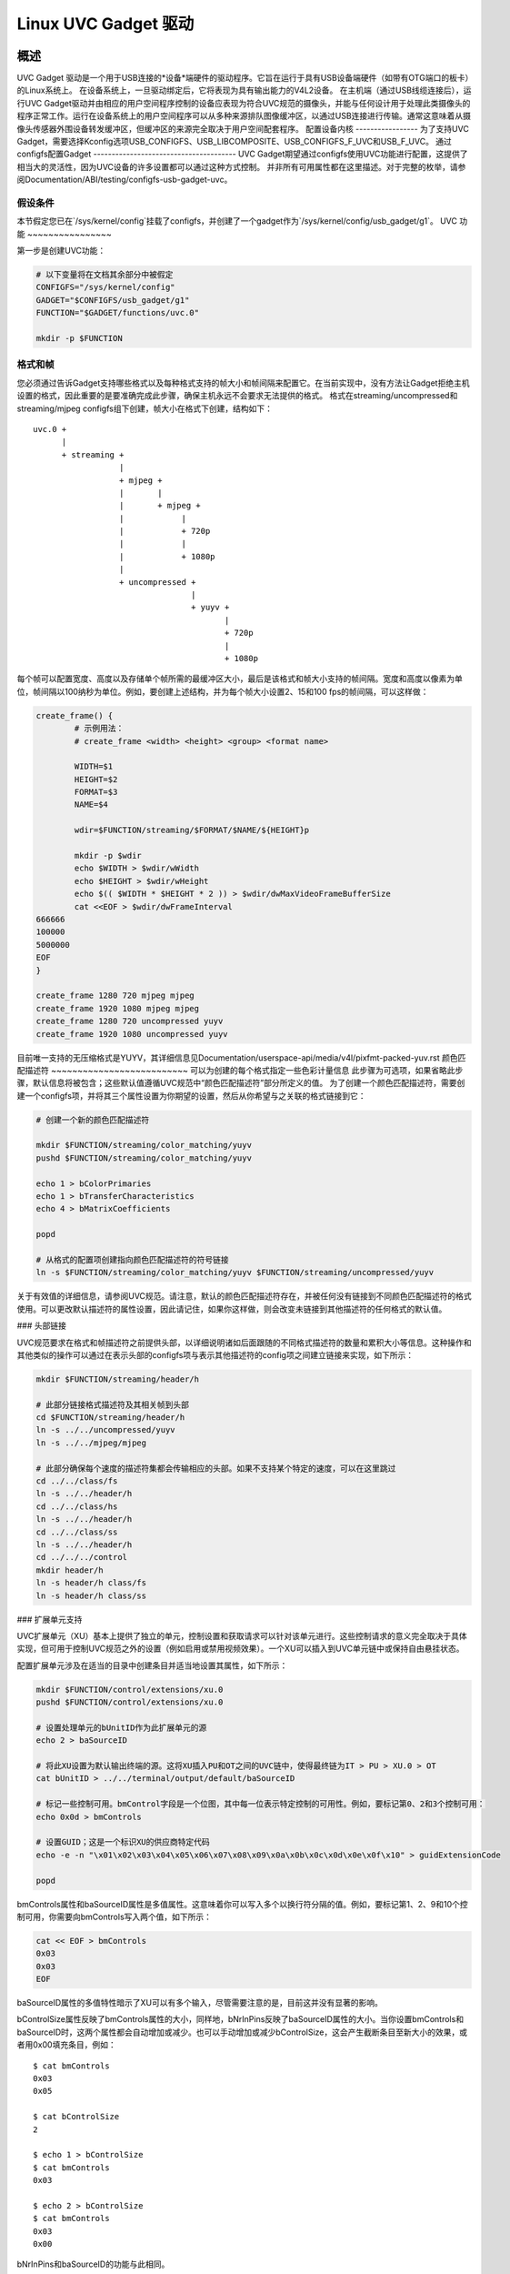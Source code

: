 =======================
Linux UVC Gadget 驱动
=======================

概述
--------
UVC Gadget 驱动是一个用于USB连接的*设备*端硬件的驱动程序。它旨在运行于具有USB设备端硬件（如带有OTG端口的板卡）的Linux系统上。
在设备系统上，一旦驱动绑定后，它将表现为具有输出能力的V4L2设备。
在主机端（通过USB线缆连接后），运行UVC Gadget驱动并由相应的用户空间程序控制的设备应表现为符合UVC规范的摄像头，并能与任何设计用于处理此类摄像头的程序正常工作。运行在设备系统上的用户空间程序可以从多种来源排队图像缓冲区，以通过USB连接进行传输。通常这意味着从摄像头传感器外围设备转发缓冲区，但缓冲区的来源完全取决于用户空间配套程序。
配置设备内核
-----------------
为了支持UVC Gadget，需要选择Kconfig选项USB_CONFIGFS、USB_LIBCOMPOSITE、USB_CONFIGFS_F_UVC和USB_F_UVC。
通过configfs配置Gadget
---------------------------------------
UVC Gadget期望通过configfs使用UVC功能进行配置，这提供了相当大的灵活性，因为UVC设备的许多设置都可以通过这种方式控制。
并非所有可用属性都在这里描述。对于完整的枚举，请参阅Documentation/ABI/testing/configfs-usb-gadget-uvc。

假设条件
~~~~~~~~~~~
本节假定您已在`/sys/kernel/config`挂载了configfs，并创建了一个gadget作为`/sys/kernel/config/usb_gadget/g1`。
UVC 功能
~~~~~~~~~~~~~~~~

第一步是创建UVC功能：

.. code-block:: bash

	# 以下变量将在文档其余部分中被假定
	CONFIGFS="/sys/kernel/config"
	GADGET="$CONFIGFS/usb_gadget/g1"
	FUNCTION="$GADGET/functions/uvc.0"

	mkdir -p $FUNCTION

格式和帧
~~~~~~~~~~~~~~~~~~

您必须通过告诉Gadget支持哪些格式以及每种格式支持的帧大小和帧间隔来配置它。在当前实现中，没有方法让Gadget拒绝主机设置的格式，因此重要的是要准确完成此步骤，确保主机永远不会要求无法提供的格式。
格式在streaming/uncompressed和streaming/mjpeg configfs组下创建，帧大小在格式下创建，结构如下：

::

	uvc.0 +
	      |
	      + streaming +
			  |
			  + mjpeg +
			  |       |
			  |       + mjpeg +
			  |	       |
			  |	       + 720p
			  |	       |
			  |	       + 1080p
			  |
			  + uncompressed +
					 |
					 + yuyv +
						|
						+ 720p
						|
						+ 1080p

每个帧可以配置宽度、高度以及存储单个帧所需的最缓冲区大小，最后是该格式和帧大小支持的帧间隔。宽度和高度以像素为单位，帧间隔以100纳秒为单位。例如，要创建上述结构，并为每个帧大小设置2、15和100 fps的帧间隔，可以这样做：

.. code-block:: bash

	create_frame() {
		# 示例用法：
		# create_frame <width> <height> <group> <format name>

		WIDTH=$1
		HEIGHT=$2
		FORMAT=$3
		NAME=$4

		wdir=$FUNCTION/streaming/$FORMAT/$NAME/${HEIGHT}p

		mkdir -p $wdir
		echo $WIDTH > $wdir/wWidth
		echo $HEIGHT > $wdir/wHeight
		echo $(( $WIDTH * $HEIGHT * 2 )) > $wdir/dwMaxVideoFrameBufferSize
		cat <<EOF > $wdir/dwFrameInterval
	666666
	100000
	5000000
	EOF
	}

	create_frame 1280 720 mjpeg mjpeg
	create_frame 1920 1080 mjpeg mjpeg
	create_frame 1280 720 uncompressed yuyv
	create_frame 1920 1080 uncompressed yuyv

目前唯一支持的无压缩格式是YUYV，其详细信息见Documentation/userspace-api/media/v4l/pixfmt-packed-yuv.rst
颜色匹配描述符
~~~~~~~~~~~~~~~~~~~~~~~~~~
可以为创建的每个格式指定一些色彩计量信息
此步骤为可选项，如果省略此步骤，默认信息将被包含；这些默认值遵循UVC规范中“颜色匹配描述符”部分所定义的值。
为了创建一个颜色匹配描述符，需要创建一个configfs项，并将其三个属性设置为你期望的设置，然后从你希望与之关联的格式链接到它：

.. code-block:: bash

	# 创建一个新的颜色匹配描述符

	mkdir $FUNCTION/streaming/color_matching/yuyv
	pushd $FUNCTION/streaming/color_matching/yuyv

	echo 1 > bColorPrimaries
	echo 1 > bTransferCharacteristics
	echo 4 > bMatrixCoefficients

	popd

	# 从格式的配置项创建指向颜色匹配描述符的符号链接
	ln -s $FUNCTION/streaming/color_matching/yuyv $FUNCTION/streaming/uncompressed/yuyv

关于有效值的详细信息，请参阅UVC规范。请注意，默认的颜色匹配描述符存在，并被任何没有链接到不同颜色匹配描述符的格式使用。可以更改默认描述符的属性设置，因此请记住，如果你这样做，则会改变未链接到其他描述符的任何格式的默认值。

### 头部链接

UVC规范要求在格式和帧描述符之前提供头部，以详细说明诸如后面跟随的不同格式描述符的数量和累积大小等信息。这种操作和其他类似的操作可以通过在表示头部的configfs项与表示其他描述符的config项之间建立链接来实现，如下所示：

.. code-block:: bash

	mkdir $FUNCTION/streaming/header/h

	# 此部分链接格式描述符及其相关帧到头部
	cd $FUNCTION/streaming/header/h
	ln -s ../../uncompressed/yuyv
	ln -s ../../mjpeg/mjpeg

	# 此部分确保每个速度的描述符集都会传输相应的头部。如果不支持某个特定的速度，可以在这里跳过
	cd ../../class/fs
	ln -s ../../header/h
	cd ../../class/hs
	ln -s ../../header/h
	cd ../../class/ss
	ln -s ../../header/h
	cd ../../../control
	mkdir header/h
	ln -s header/h class/fs
	ln -s header/h class/ss

### 扩展单元支持

UVC扩展单元（XU）基本上提供了独立的单元，控制设置和获取请求可以针对该单元进行。这些控制请求的意义完全取决于具体实现，但可用于控制UVC规范之外的设置（例如启用或禁用视频效果）。一个XU可以插入到UVC单元链中或保持自由悬挂状态。

配置扩展单元涉及在适当的目录中创建条目并适当地设置其属性，如下所示：

.. code-block:: bash

	mkdir $FUNCTION/control/extensions/xu.0
	pushd $FUNCTION/control/extensions/xu.0

	# 设置处理单元的bUnitID作为此扩展单元的源
	echo 2 > baSourceID

	# 将此XU设置为默认输出终端的源。这将XU插入PU和OT之间的UVC链中，使得最终链为IT > PU > XU.0 > OT
	cat bUnitID > ../../terminal/output/default/baSourceID

	# 标记一些控制可用。bmControl字段是一个位图，其中每一位表示特定控制的可用性。例如，要标记第0、2和3个控制可用：
	echo 0x0d > bmControls

	# 设置GUID；这是一个标识XU的供应商特定代码
	echo -e -n "\x01\x02\x03\x04\x05\x06\x07\x08\x09\x0a\x0b\x0c\x0d\x0e\x0f\x10" > guidExtensionCode

	popd

bmControls属性和baSourceID属性是多值属性。这意味着你可以写入多个以换行符分隔的值。例如，要标记第1、2、9和10个控制可用，你需要向bmControls写入两个值，如下所示：

.. code-block:: bash

	cat << EOF > bmControls
	0x03
	0x03
	EOF

baSourceID属性的多值特性暗示了XU可以有多个输入，尽管需要注意的是，目前这并没有显著的影响。

bControlSize属性反映了bmControls属性的大小，同样地，bNrInPins反映了baSourceID属性的大小。当你设置bmControls和baSourceID时，这两个属性都会自动增加或减少。也可以手动增加或减少bControlSize，这会产生截断条目至新大小的效果，或者用0x00填充条目，例如：

::

	$ cat bmControls
	0x03
	0x05

	$ cat bControlSize
	2

	$ echo 1 > bControlSize
	$ cat bmControls
	0x03

	$ echo 2 > bControlSize
	$ cat bmControls
	0x03
	0x00

bNrInPins和baSourceID的功能与此相同。

### 配置摄像头终端和处理单元的支持控制

UVC链中的摄像头终端和处理单元也有bmControls属性，其功能类似于扩展单元中的同一字段。
与XU不同的是，这些单元中位标志的含义在UVC规范中有定义；你应该查阅“摄像头终端描述符”和“处理单元描述符”部分以了解标志的枚举。
以下是提供的英文内容翻译成中文：

```bash
# 设置处理单元的bmControls，将亮度、对比度和色调标记为可用控制项：
echo 0x05 > $FUNCTION/control/processing/default/bmControls

# 设置摄像头终端的bmControls，将绝对对焦和相对对焦标记为可用控制项：
echo 0x60 > $FUNCTION/control/terminal/camera/default/bmControls

# 如果不设置这些字段，则默认情况下摄像头终端的自动曝光模式控制以及处理单元的亮度控制将被标记为可用；
# 如果它们不受支持，应该将字段设置为0x00。
# 注意摄像头终端或处理单元的bmControls字段的大小由UVC规范固定，
# 因此bControlSize属性在这里是只读的。

自定义字符串支持
~~~~~~~~~~~~~~~~~~~~~~

为USB设备的各个部分提供文本描述的字符串描述符可以在USB配置文件系统中的常规位置定义，并且可以通过UVC功能根目录或从扩展单元目录链接到它们以将这些字符串分配为描述符：

```bash
# 在us-EN中创建一个字符串描述符，并从功能根目录链接到它。这里链接的名称很重要，
# 因为它声明了这个描述符是为接口关联描述符准备的；在功能根目录中的其他重要链接名称包括vs0_desc和vs1_desc，
# 分别代表VideoStreaming接口0/1的描述符。
mkdir -p $GADGET/strings/0x409/iad_desc
echo -n "Interface Associaton Descriptor" > $GADGET/strings/0x409/iad_desc/s
ln -s $GADGET/strings/0x409/iad_desc $FUNCTION/iad_desc

# 由于从扩展单元到字符串描述符的链接清楚地关联了两者，
# 这里链接的名称并不重要，可以自由设置。
mkdir -p $GADGET/strings/0x409/xu.0
echo -n "A Very Useful Extension Unit" > $GADGET/strings/0x409/xu.0/s
ln -s $GADGET/strings/0x409/xu.0 $FUNCTION/control/extensions/xu.0

中断端点
~~~~~~~~~~~~~~~~~~~~~~

视频控制接口有一个可选的中断端点，默认情况下是禁用的。该端点旨在支持UVC的延迟响应控制设置请求（这些请求应通过中断端点响应而不是占用端点0）。
目前，通过此端点发送数据的支持缺失，因此将其保持禁用状态以避免混淆。如果希望启用它，可以通过configfs属性进行：

```bash
echo 1 > $FUNCTION/control/enable_interrupt_ep

带宽配置
~~~~~~~~~~~~~~~~~~~~~~~

有三个属性用于控制USB连接的带宽。这些属性位于功能根目录下，并且可以根据限制进行设置：

```bash
# streaming_interval设置bInterval。值范围从1..255
echo 1 > $FUNCTION/streaming_interval

# streaming_maxpacket设置wMaxPacketSize。有效值为1024/2048/3072
echo 3072 > $FUNCTION/streaming_maxpacket

# streaming_maxburst设置bMaxBurst。有效值为1..15
echo 1 > $FUNCTION/streaming_maxburst

传递给这里的值将根据UVC规范（这取决于USB连接的速度）限制为有效值。要理解这些设置如何影响带宽，请参考UVC规范，
但大致的规则是增加streaming_maxpacket设置会提高带宽（从而提高最大可能的帧率），而同样对于streaming_maxburst而言，
只要USB连接运行在SuperSpeed模式下也是如此。增加streaming_interval会降低带宽和帧率。

用户空间应用
-------------------------
仅凭UVC Gadget驱动程序本身无法实现任何特别有趣的功能。它必须与一个用户空间程序配对，该程序响应UVC控制请求并填充要排队到驱动程序创建的V4L2设备的缓冲区。
如何实现这些功能取决于具体实现并且超出了本文档的范围，但是可以在https://gitlab.freedesktop.org/camera/uvc-gadget找到一个参考应用。
```
